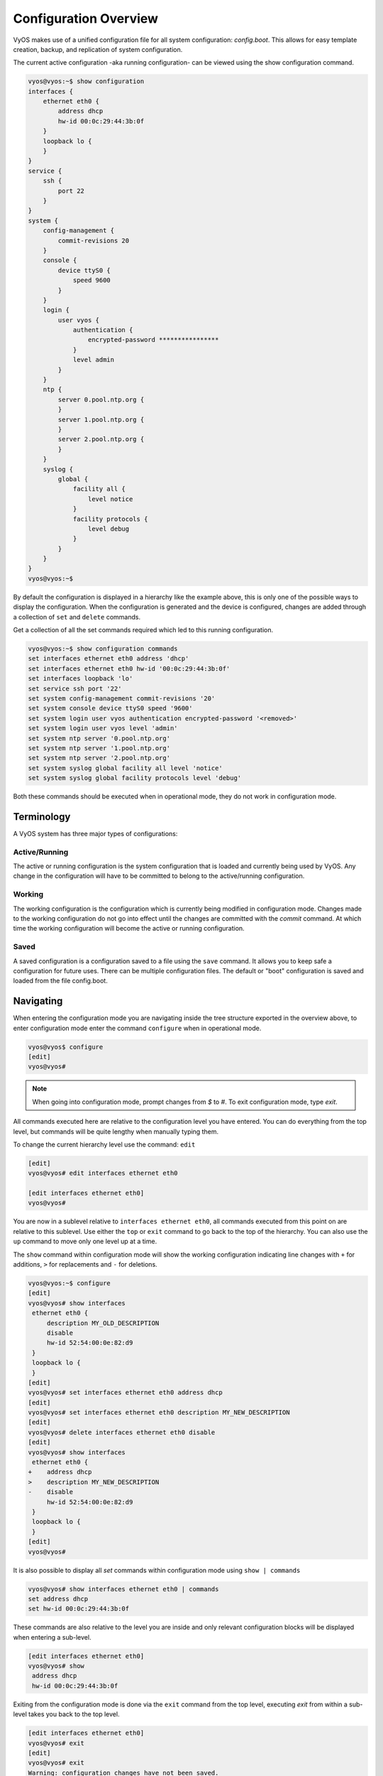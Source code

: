 .. _configuration-overview:

######################
Configuration Overview
######################

VyOS makes use of a unified configuration file for all system configuration:
`config.boot`. This allows for easy template creation, backup, and replication
of system configuration.

The current active configuration -aka running configuration- can be viewed
using the show configuration command.

.. code-block:: sh

  vyos@vyos:~$ show configuration
  interfaces {
      ethernet eth0 {
          address dhcp
          hw-id 00:0c:29:44:3b:0f
      }
      loopback lo {
      }
  }
  service {
      ssh {
          port 22
      }
  }
  system {
      config-management {
          commit-revisions 20
      }
      console {
          device ttyS0 {
              speed 9600
          }
      }
      login {
          user vyos {
              authentication {
                  encrypted-password ****************
              }
              level admin
          }
      }
      ntp {
          server 0.pool.ntp.org {
          }
          server 1.pool.ntp.org {
          }
          server 2.pool.ntp.org {
          }
      }
      syslog {
          global {
              facility all {
                  level notice
              }
              facility protocols {
                  level debug
              }
          }
      }
  }
  vyos@vyos:~$

By default the configuration is displayed in a hierarchy like the example above,
this is only one of the possible ways to display the configuration. When the
configuration is generated and the device is configured, changes are added
through a collection of ``set`` and ``delete`` commands.

.. opcmd:: show configuration commands

Get a collection of all the set commands required which led to this
running configuration.

.. code-block:: sh

  vyos@vyos:~$ show configuration commands
  set interfaces ethernet eth0 address 'dhcp'
  set interfaces ethernet eth0 hw-id '00:0c:29:44:3b:0f'
  set interfaces loopback 'lo'
  set service ssh port '22'
  set system config-management commit-revisions '20'
  set system console device ttyS0 speed '9600'
  set system login user vyos authentication encrypted-password '<removed>'
  set system login user vyos level 'admin'
  set system ntp server '0.pool.ntp.org'
  set system ntp server '1.pool.ntp.org'
  set system ntp server '2.pool.ntp.org'
  set system syslog global facility all level 'notice'
  set system syslog global facility protocols level 'debug'

Both these commands should be executed when in operational mode, they do not
work in configuration mode.

Terminology
===========

A VyOS system has three major types of configurations:

Active/Running
--------------

The active or running configuration is the system configuration that is loaded
and currently being used by VyOS. Any change in the configuration will have to
be committed to belong to the active/running configuration.

Working
-------

The working configuration is the configuration which is currently being
modified in configuration mode. Changes made to the working configuration do
not go into effect until the changes are committed with the `commit` command.
At which time the working configuration will become the active or running
configuration.

Saved
-----

A saved configuration is a configuration saved to a file using the ``save``
command. It allows you to keep safe a configuration for future uses. There can
be multiple configuration files. The default or "boot" configuration is saved
and loaded from the file config.boot.

Navigating
==========

When entering the configuration mode you are navigating inside the tree
structure exported in the overview above, to enter configuration mode enter
the command ``configure`` when in operational mode.

.. code-block:: sh

  vyos@vyos$ configure
  [edit]
  vyos@vyos#

.. note:: When going into configuration mode, prompt changes from *$* to *#*.
   To exit configuration mode, type `exit`.

All commands executed here are relative to the configuration level you have
entered. You can do everything from the top level, but commands will be quite
lengthy when manually typing them.

To change the current hierarchy level use the command: ``edit``

.. code-block:: sh

  [edit]
  vyos@vyos# edit interfaces ethernet eth0

  [edit interfaces ethernet eth0]
  vyos@vyos#

You are now in a sublevel relative to ``interfaces ethernet eth0``, all
commands executed from this point on are relative to this sublevel. Use either
the ``top`` or ``exit`` command to go back to the top of the hierarchy. You can
also use the ``up`` command to move only one level up at a time.

The ``show`` command within configuration mode will show the working
configuration indicating line changes with ``+`` for additions, ``>`` for
replacements and ``-`` for deletions.

.. code-block:: sh

 vyos@vyos:~$ configure
 [edit]
 vyos@vyos# show interfaces
  ethernet eth0 {
      description MY_OLD_DESCRIPTION
      disable
      hw-id 52:54:00:0e:82:d9
  }
  loopback lo {
  }
 [edit]
 vyos@vyos# set interfaces ethernet eth0 address dhcp
 [edit]
 vyos@vyos# set interfaces ethernet eth0 description MY_NEW_DESCRIPTION
 [edit]
 vyos@vyos# delete interfaces ethernet eth0 disable
 [edit]
 vyos@vyos# show interfaces
  ethernet eth0 {
 +    address dhcp
 >    description MY_NEW_DESCRIPTION
 -    disable
      hw-id 52:54:00:0e:82:d9
  }
  loopback lo {
  }
 [edit]
 vyos@vyos#

It is also possible to display all `set` commands within configuration mode
using ``show | commands``

.. code-block:: sh

  vyos@vyos# show interfaces ethernet eth0 | commands
  set address dhcp
  set hw-id 00:0c:29:44:3b:0f

These commands are also relative to the level you are inside and only relevant
configuration blocks will be displayed when entering a sub-level.

.. code-block:: sh

  [edit interfaces ethernet eth0]
  vyos@vyos# show
   address dhcp
   hw-id 00:0c:29:44:3b:0f

Exiting from the configuration mode is done via the ``exit`` command from the
top level, executing `exit` from within a sub-level takes you back to the top
level.

.. code-block:: sh

  [edit interfaces ethernet eth0]
  vyos@vyos# exit
  [edit]
  vyos@vyos# exit
  Warning: configuration changes have not been saved.
  vyos@vyos:~$


Managing
========

The configuration is managed by the use of ``set`` and ``delete`` commands from
within configuration mode. Configuration commands are flattened from the tree
into 'one-liner' commands shown in ``show configuration commands`` from
operation mode.

These commands are also relative to the level where they are executed and all
redundant information from the current level is removed from the command
entered.

.. code-block:: sh

  [edit]
  vyos@vyos# set interface ethernet eth0 address 192.0.2.100/24

  [edit interfaces ethernet eth0]
  vyos@vyos# set address 203.0.113.6/24

These two commands above are essentially the same, just executed from different
levels in the hierarchy.

To delete a configuration entry use the ``delete`` command, this also deletes
all sub-levels under the current level you've specified in the ``delete``
command. Deleting an entry will also result in the element reverting back to
its default value if one exists.

.. code-block:: sh

  [edit interfaces ethernet eth0]
  vyos@vyos#  delete address 192.0.2.100/24

Any change you do on the configuration, will not take effect until committed
using the ``commit`` command in configuration mode.

.. code-block:: sh

  vyos@vyos# commit
  [edit]
  vyos@vyos# exit
  Warning: configuration changes have not been saved.
  vyos@vyos:~$

In order to preserve configuration changes upon reboot, the configuration must
also be saved once applied. This is done using the ``save`` command in
configuration mode.

.. code-block:: sh

  vyos@vyos# save
  Saving configuration to '/config/config.boot'...
  Done
  [edit]
  vyos@vyos#


Configuration mode can not be exited while uncommitted changes exist. To exit
configuration mode without applying changes, the exit discard command can be
used.

.. code-block:: sh

  vyos@vyos# exit
  Cannot exit: configuration modified.
  Use 'exit discard' to discard the changes and exit.
  [edit]
  vyos@vyos# exit discard
  exit
  vyos@vyos:~$

.. code-block:: sh

  vyos@vyos# save [tab]
  Possible completions:
    <Enter>       Save to system config file
    <file>        Save to file on local machine
    scp://<user>:<passwd>@<host>/<file> Save to file on remote machine
    ftp://<user>:<passwd>@<host>/<file> Save to file on remote machine
    tftp://<host>/<file>      Save to file on remote machine
  vyos@vyos# save tftp://192.168.0.100/vyos-test.config.boot
  Saving configuration to 'tftp://192.168.0.100/vyos-test.config.boot'...
  ######################################################################## 100.0%
  Done

Access from config mode
=======================

When inside configuration mode you are not directly able to execute operational
commands.

Access to these commands are possible through the use of the ``run [command]``
command. From this command you will have access to everything accessible from
operational mode.

Command completion and syntax help with ``?`` and ``[tab]`` will also work.

.. code-block:: sh

  [edit]
  vyos@vyos# run show interfaces
  Codes: S - State, L - Link, u - Up, D - Down, A - Admin Down
  Interface        IP Address                        S/L  Description
  ---------        ----------                        ---  -----------
  eth0             0.0.0.0/0                         u/u


Archive
=======

VyOS automatically maintains backups of previous configurations.

Local archive and revisions
---------------------------

Revisions are stored on disk. You can view them, compare them, and rollback to
previous revisions if anything goes wrong.

To view existing revisions, use ``show system commit`` operational mode command.

.. code-block:: sh

  vyos@vyos-test-2# run show system commit
  0   2015-03-30 08:53:03 by vyos via cli
  1   2015-03-30 08:52:20 by vyos via cli
  2   2015-03-26 21:26:01 by root via boot-config-loader
  3   2015-03-26 20:43:18 by root via boot-config-loader
  4   2015-03-25 11:06:14 by root via boot-config-loader
  5   2015-03-25 01:04:28 by root via boot-config-loader
  6   2015-03-25 00:16:47 by vyos via cli
  7   2015-03-24 23:43:45 by root via boot-config-loader

To compare configuration revisions in configuration mode, use the compare
command:

.. code-block:: sh

  vyos@vyos# compare [tab]
  Possible completions:
    <Enter>	Compare working & active configurations
    saved		Compare working & saved configurations
    <N>		Compare working with revision N
    <N> <M>	Compare revision N with M
    Revisions:
      0	   2013-12-17 20:01:37 root by boot-config-loader
      1	   2013-12-13 15:59:31 root by boot-config-loader
      2	   2013-12-12 21:56:22 vyos by cli
      3	   2013-12-12 21:55:11 vyos by cli
      4	   2013-12-12 21:27:54 vyos by cli
      5	   2013-12-12 21:23:29 vyos by cli
      6	   2013-12-12 21:13:59 root by boot-config-loader
      7	   2013-12-12 16:25:19 vyos by cli
      8	   2013-12-12 15:44:36 vyos by cli
      9	   2013-12-12 15:42:07 root by boot-config-loader
      10   2013-12-12 15:42:06 root by init

  [edit]
  vyos@vyos#

Comparing Revisions
^^^^^^^^^^^^^^^^^^^

You can compare revisions with ``compare X Y`` command, where X and Y are
revision numbers. The output will describe how the configuration X is when
compared to Y, indicating with a plus sign (``+``) the additional parts X has
when compared to y, and indicating with a minus sign (``-``) the lacking parts
x misses when compared to y.

.. code-block:: sh

  vyos@vyos-test-2# compare 0 6
  [edit interfaces]
  +dummy dum1 {
  +    address 10.189.0.1/31
  +}
  [edit interfaces ethernet eth0]
  +vif 99 {
  +    address 10.199.0.1/31
  +}
  -vif 900 {
  -    address 192.0.2.4/24
  -}

Rolling Back Changes
^^^^^^^^^^^^^^^^^^^^

You can rollback configuration using the rollback command. This command will
apply the selected revision and trigger a system reboot.

.. code-block:: sh

  vyos@vyos# compare 1
  [edit system]
  >host-name vyos-1
  [edit]
  vyos@vyos# rollback 1
  Proceed with reboot? [confirm][y]
  Broadcast message from root@vyos-1 (pts/0) (Tue Dec 17 21:07:45 2013):
  The system is going down for reboot NOW!
  [edit]
  vyos@vyos#

Configuring the archive size
^^^^^^^^^^^^^^^^^^^^^^^^^^^^

You can specify the number of revisions stored on disk with ``set system
config-management commit-revisions X``, where X is a number between 0 and 65535.
When the number of revisions exceeds that number, the oldest revision is
removed.

Remote archive
^^^^^^^^^^^^^^

VyOS can copy the config to a remote location after each commit. TFTP, FTP,
and SFTP servers are supported.

You can specify the location with:

* ``set system config-management commit-archive location URL``

For example, ``set system config-management commit-archive location tftp://10.0.0.1/vyos``.

You can specify the location with ``set system config-management commit-archive
location URL`` command, e.g. ``set system config-management commit-archive
location tftp://10.0.0.1/vyos``.

Restore Default
===============

In the case you want to completely delete your configuration and restore the
default one, you can enter the following command in configuration mode:

.. code-block:: sh

  load /opt/vyatta/etc/config.boot.default

You will be asked if you want to continue. If you accept, you will have to use
``commit`` if you want to make the changes active.

Then you may want to ``save`` in order to delete the saved configuration too.

.. note:: If you are remotely connected, you will lose your connection. You may
   want to copy first the config, edit it to ensure connectivity, and load the
   edited config.
